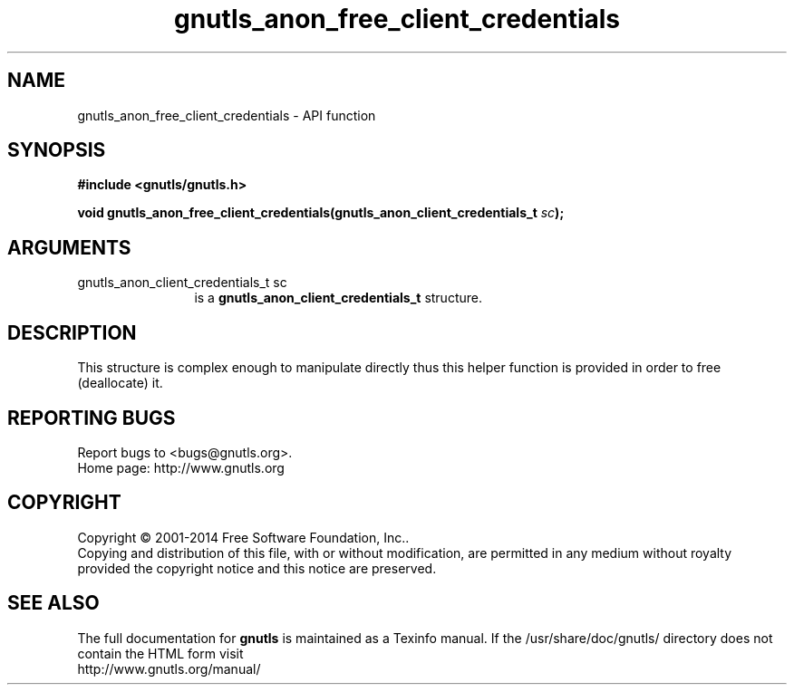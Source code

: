 .\" DO NOT MODIFY THIS FILE!  It was generated by gdoc.
.TH "gnutls_anon_free_client_credentials" 3 "3.3.25" "gnutls" "gnutls"
.SH NAME
gnutls_anon_free_client_credentials \- API function
.SH SYNOPSIS
.B #include <gnutls/gnutls.h>
.sp
.BI "void gnutls_anon_free_client_credentials(gnutls_anon_client_credentials_t " sc ");"
.SH ARGUMENTS
.IP "gnutls_anon_client_credentials_t sc" 12
is a \fBgnutls_anon_client_credentials_t\fP structure.
.SH "DESCRIPTION"
This structure is complex enough to manipulate directly thus this
helper function is provided in order to free (deallocate) it.
.SH "REPORTING BUGS"
Report bugs to <bugs@gnutls.org>.
.br
Home page: http://www.gnutls.org

.SH COPYRIGHT
Copyright \(co 2001-2014 Free Software Foundation, Inc..
.br
Copying and distribution of this file, with or without modification,
are permitted in any medium without royalty provided the copyright
notice and this notice are preserved.
.SH "SEE ALSO"
The full documentation for
.B gnutls
is maintained as a Texinfo manual.
If the /usr/share/doc/gnutls/
directory does not contain the HTML form visit
.B
.IP http://www.gnutls.org/manual/
.PP
